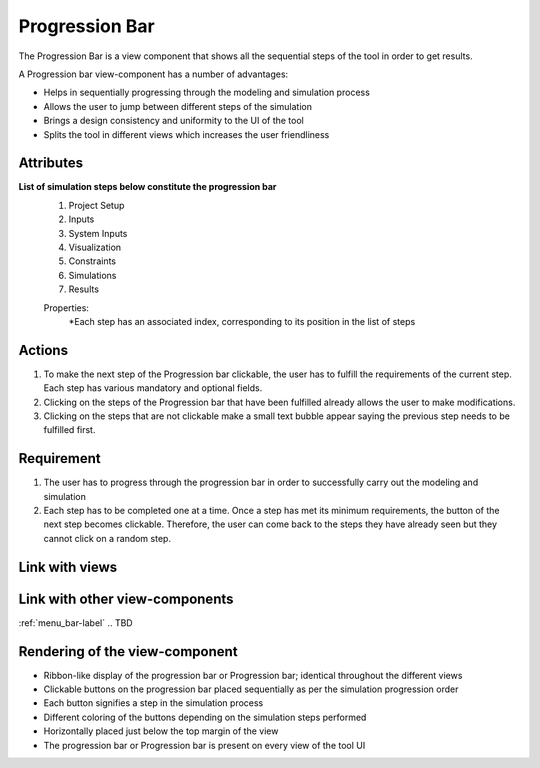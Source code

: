 .. _progression_bar-label:

Progression Bar
---------------

The Progression Bar is a view component that shows all the sequential steps of the tool in order to get results.

A Progression bar view-component has a number of advantages:

* Helps in sequentially progressing through the modeling and simulation process
* Allows the user to jump between different steps of the simulation
* Brings a design consistency and uniformity to the UI of the tool
* Splits the tool in different views which increases the user friendliness 

Attributes
^^^^^^^^^^

**List of simulation steps below constitute the progression bar**
    #. Project Setup
    #. Inputs
    #. System Inputs
    #. Visualization
    #. Constraints
    #. Simulations
    #. Results

    Properties:
        *Each step has an associated index, corresponding to its position in the list of steps

Actions
^^^^^^^

1. To make the next step of the Progression bar clickable, the user has to fulfill the requirements of the current step. Each step has various mandatory and optional fields.
2. Clicking on the steps of the Progression bar that have been fulfilled already allows the user to make modifications.
3. Clicking on the steps that are not clickable make a small text bubble appear saying the previous step needs to be fulfilled first.

Requirement
^^^^^^^^^^^

1. The user has to progress through the progression bar in order to successfully carry out the modeling and simulation
2. Each step has to be completed one at a time. Once a step has met its minimum requirements, the button of the next step becomes clickable. Therefore, the user can come back to the steps they have already seen but they cannot click on a random step.

Link with views
^^^^^^^^^^^^^^^

.. TBD

Link with other view-components
^^^^^^^^^^^^^^^^^^^^^^^^^^^^^^^

:ref:`menu_bar-label`
.. TBD

Rendering of the view-component
^^^^^^^^^^^^^^^^^^^^^^^^^^^^^^^

* Ribbon-like display of the progression bar or Progression bar; identical throughout the different views
* Clickable buttons on the progression bar placed sequentially as per the simulation progression order
* Each button signifies a step in the simulation process
* Different coloring of the buttons depending on the simulation steps performed
* Horizontally placed just below the top margin of the view
* The progression bar or Progression bar is present on every view of the tool UI

.. image:: _files/flow_chart.png
    :width: 400
    :alt: An example of the proposed rendering of the Progression bar
